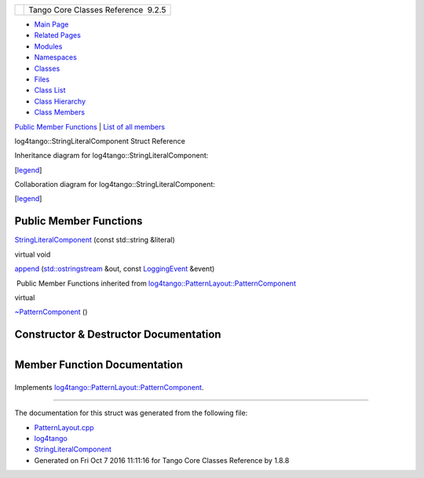 +----------+---------------------------------------+
| |Logo|   | Tango Core Classes Reference  9.2.5   |
+----------+---------------------------------------+

-  `Main Page <../../index.html>`__
-  `Related Pages <../../pages.html>`__
-  `Modules <../../modules.html>`__
-  `Namespaces <../../namespaces.html>`__
-  `Classes <../../annotated.html>`__
-  `Files <../../files.html>`__

-  `Class List <../../annotated.html>`__
-  `Class Hierarchy <../../inherits.html>`__
-  `Class Members <../../functions.html>`__

`Public Member Functions <#pub-methods>`__ \| `List of all
members <../../df/d2c/structlog4tango_1_1StringLiteralComponent-members.html>`__

log4tango::StringLiteralComponent Struct Reference

Inheritance diagram for log4tango::StringLiteralComponent:

|Inheritance graph|

[`legend <../../graph_legend.html>`__\ ]

Collaboration diagram for log4tango::StringLiteralComponent:

|Collaboration graph|

[`legend <../../graph_legend.html>`__\ ]

Public Member Functions
-----------------------

 

`StringLiteralComponent <../../d2/db7/structlog4tango_1_1StringLiteralComponent.html#a170606252c434b950ad595abb954d65e>`__
(const std::string &literal)

 

virtual void 

`append <../../d2/db7/structlog4tango_1_1StringLiteralComponent.html#a155b6ef4d8cb820c28a916c7f73cf9bb>`__
(`std::ostringstream <../../d7/d24/classstd_1_1ostringstream.html>`__
&out, const
`LoggingEvent <../../d8/df2/structlog4tango_1_1LoggingEvent.html>`__
&event)

 

|-| Public Member Functions inherited from
`log4tango::PatternLayout::PatternComponent <../../d0/d47/classlog4tango_1_1PatternLayout_1_1PatternComponent.html>`__

virtual 

`~PatternComponent <../../d0/d47/classlog4tango_1_1PatternLayout_1_1PatternComponent.html#adc8b8fe4a04939ecf6c440bf64ceaf80>`__
()

 

Constructor & Destructor Documentation
--------------------------------------

+--------------------------------------+--------------------------------------+
| +----------------------------------- | inline                               |
| --------------------------+-----+--- |                                      |
| ---------------------+-------------+ |                                      |
| -----+----+                          |                                      |
| | log4tango::StringLiteralComponent: |                                      |
| :StringLiteralComponent   | (   | co |                                      |
| nst std::string &    | *literal*   | |                                      |
|  )   |    |                          |                                      |
| +----------------------------------- |                                      |
| --------------------------+-----+--- |                                      |
| ---------------------+-------------+ |                                      |
| -----+----+                          |                                      |
                                                                             
+--------------------------------------+--------------------------------------+

Member Function Documentation
-----------------------------

+--------------------------------------+--------------------------------------+
| +----------------------------------- | inlinevirtual                        |
| -----------------------+-----+------ |                                      |
| ------------------------------------ |                                      |
| ------------------------------------ |                                      |
| ---+------------+                    |                                      |
| | virtual void log4tango::StringLite |                                      |
| ralComponent::append   | (   | `std: |                                      |
| :ostringstream <../../d7/d24/classst |                                      |
| d_1_1ostringstream.html>`__ &        |                                      |
|    | *out*,     |                    |                                      |
| +----------------------------------- |                                      |
| -----------------------+-----+------ |                                      |
| ------------------------------------ |                                      |
| ------------------------------------ |                                      |
| ---+------------+                    |                                      |
| |                                    |                                      |
|                        |     | const |                                      |
|  `LoggingEvent <../../d8/df2/structl |                                      |
| og4tango_1_1LoggingEvent.html>`__ &  |                                      |
|    | *event*    |                    |                                      |
| +----------------------------------- |                                      |
| -----------------------+-----+------ |                                      |
| ------------------------------------ |                                      |
| ------------------------------------ |                                      |
| ---+------------+                    |                                      |
| |                                    |                                      |
|                        | )   |       |                                      |
|                                      |                                      |
|                                      |                                      |
|    |            |                    |                                      |
| +----------------------------------- |                                      |
| -----------------------+-----+------ |                                      |
| ------------------------------------ |                                      |
| ------------------------------------ |                                      |
| ---+------------+                    |                                      |
                                                                             
+--------------------------------------+--------------------------------------+

Implements
`log4tango::PatternLayout::PatternComponent <../../d0/d47/classlog4tango_1_1PatternLayout_1_1PatternComponent.html#afb25822922b51144361faff5d6cdeaa8>`__.

--------------

The documentation for this struct was generated from the following file:

-  `PatternLayout.cpp <../../d6/d13/PatternLayout_8cpp.html>`__

-  `log4tango <../../d4/db0/namespacelog4tango.html>`__
-  `StringLiteralComponent <../../d2/db7/structlog4tango_1_1StringLiteralComponent.html>`__
-  Generated on Fri Oct 7 2016 11:11:16 for Tango Core Classes Reference
   by |doxygen| 1.8.8

.. |Logo| image:: ../../logo.jpg
.. |Inheritance graph| image:: ../../da/dd4/structlog4tango_1_1StringLiteralComponent__inherit__graph.png
.. |Collaboration graph| image:: ../../d2/d70/structlog4tango_1_1StringLiteralComponent__coll__graph.png
.. |-| image:: ../../closed.png
.. |doxygen| image:: ../../doxygen.png
   :target: http://www.doxygen.org/index.html
